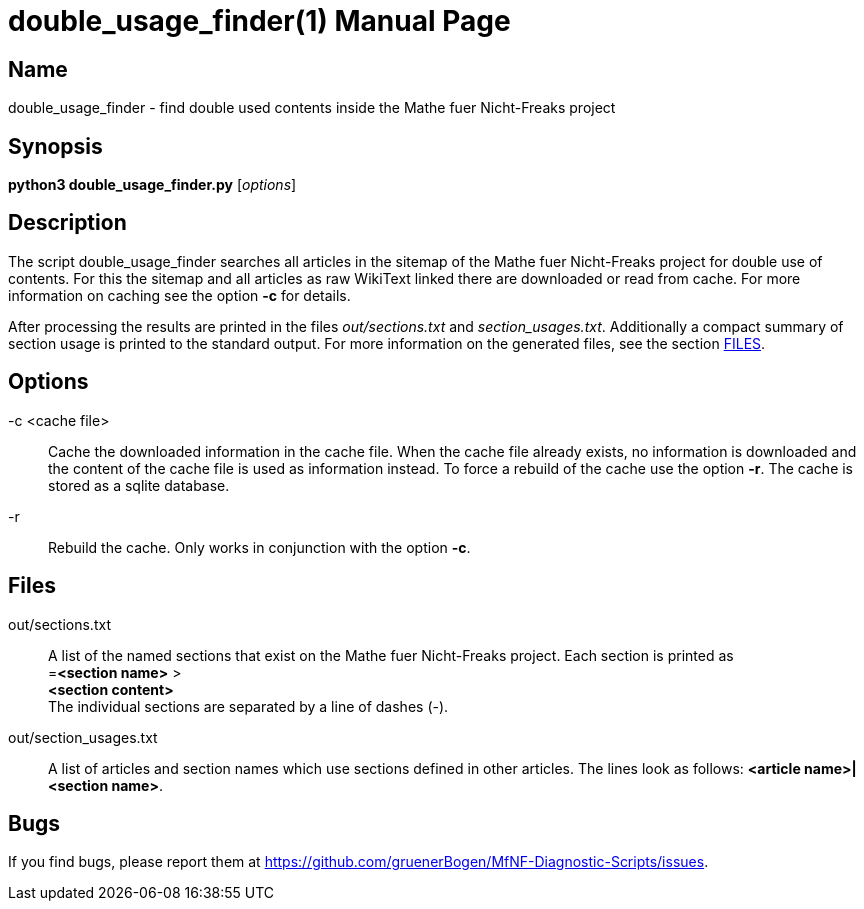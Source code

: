 = double_usage_finder(1)
:version: v0.0.1
:date: 05 April 2021
:data-uri:
:doctype: manpage
:lang: en

== Name
double_usage_finder - find double used contents inside the Mathe fuer
Nicht-Freaks project

== Synopsis
*python3 double_usage_finder.py* [_options_]

== Description
The script double_usage_finder searches all articles in the sitemap of the
Mathe fuer Nicht-Freaks project for double use of contents. For this
the sitemap and all articles as raw WikiText linked there are downloaded or
read from cache. For more information on caching see the option *-c* for
details.

After processing the results are printed in the files _out/sections.txt_ and
_section_usages.txt_. Additionally a compact summary of section usage is
printed to the standard output. For more information on the generated files,
see the section <<Files,FILES>>.

== Options
-c <cache file>::
Cache the downloaded information in the cache file. When the cache file
already exists, no information is downloaded and the content of the cache file
is used as information instead. To force a rebuild of the cache use the option
*-r*. The cache is stored as a sqlite database.

-r::
Rebuild the cache. Only works in conjunction with the option *-c*.

== Files
out/sections.txt::
A list of the named sections that exist on the Mathe fuer Nicht-Freaks
project. Each section is printed as +
=*<section name>* > +
*<section content>* +
The individual sections are separated by a line of dashes (-).

out/section_usages.txt::
A list of articles and section names which use sections defined in other
articles. The lines look as follows: *<article name>|<section name>*.

== Bugs
If you find bugs, please report them at
https://github.com/gruenerBogen/MfNF-Diagnostic-Scripts/issues.
